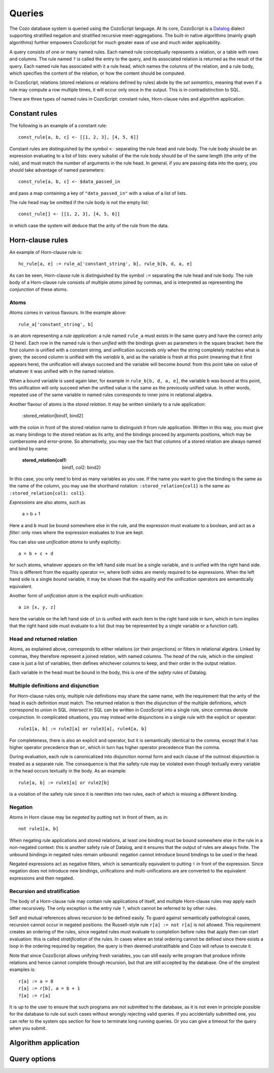 ==============
Queries
==============

The Cozo database system is queried using the CozoScript language.
At its core, CozoScript is a `Datalog <https://en.wikipedia.org/wiki/Datalog>`_ dialect
supporting stratified negation and stratified recursive meet-aggregations.
The built-in native algorithms (mainly graph algorithms) further empowers
CozoScript for much greater ease of use and much wider applicability.

A query consists of one or many named rules.
Each named rule conceptually represents a relation, or a table with rows and columns.
The rule named ``?`` is called the entry to the query,
and its associated relation is returned as the result of the query.
Each named rule has associated with it a rule head, which names the columns of the relation,
and a rule body, which specifies the content of the relation, or how the content should be computed.

In CozoScript, relations (stored relations or relations defined by rules) abide by the *set semantics*, 
meaning that even if a rule may compute a row multiple times, it will occur only once in the output.
This is in contradistinction to SQL.

There are three types of named rules in CozoScript: constant rules, Horn-clause rules and algorithm application.

-----------------
Constant rules
-----------------

The following is an example of a constant rule::

    const_rule[a, b, c] <- [[1, 2, 3], [4, 5, 6]]

Constant rules are distinguished by the symbol ``<-`` separating the rule head and rule body.
The rule body should be an expression evaluating to a list of lists:
every subslist of the the rule body should be of the same length (the *arity* of the rule), 
and must match the number of arguments in the rule head.
In general, if you are passing data into the query,
you should take advantage of named parameters::

    const_rule[a, b, c] <- $data_passed_in

and pass a map containing a key of ``"data_passed_in"`` with a value of a list of lists.

The rule head may be omitted if the rule body is not the empty list::

    const_rule[] <- [[1, 2, 3], [4, 5, 6]]

in which case the system will deduce that the arity of the rule from the data.

-----------------
Horn-clause rules
-----------------

An example of Horn-clause rule is::

    hc_rule[a, e] := rule_a['constant_string', b], rule_b[b, d, a, e]

As can be seen, Horn-clause rule is distinguished by the symbol ``:=`` separating the rule head and rule body.
The rule body of a Horn-clause rule consists of multiple *atoms* joined by commas,
and is interpreted as representing the *conjunction* of these atoms.

^^^^^^^^^^^^^^
Atoms
^^^^^^^^^^^^^^

Atoms comes in various flavours.
In the example above::

    rule_a['constant_string', b]

is an atom representing a *rule application*: a rule named ``rule_a`` must exists in the same query 
and have the correct arity (2 here).
Each row in the named rule is then *unified* with the bindings given as parameters in the square bracket:
here the first column is unified with a constant string, and unification succeeds only when the string
completely matches what is given; 
the second column is unified with the *variable* ``b``, 
and as the variable is fresh at this point (meaning that it first appears here), 
the unification will always succeed and the variable will become *bound*:
from this point take on value of whatever it was
unified with in the named relation.

When a bound variable is used again later, for example in ``rule_b[b, d, a, e]``, the variable ``b`` was bound
at this point, this unification will only succeed when the unified value is the same as the previously unified value.
In other words, repeated use of the same variable in named rules corresponds to inner joins in relational algebra.

Another flavour of atoms is the *stored relation*. It may be written similarly to a rule application:

    :stored_relation[bind1, bind2]

with the colon in front of the stored relation name to distinguish it from rule application. 
Written in this way, you must give as many bindings to the stored relation as its arity, 
and the bindings proceed by arguments positions, which may be cumbersome and error-prone.
So alternatively, you may use the fact that columns of a stored relation are always named and bind by name:

    :stored_relation{col1: bind1, col2: bind2}

In this case, you only need to bind as many variables as you use. 
If the name you want to give the binding is the same as the name of the column, you may use the shorthand notation:
``:stored_relation{col1}`` is the same as ``:stored_relation{col1: col1}``.

*Expressions* are also atoms, such as

    a > b + 1

Here ``a`` and ``b`` must be bound somewhere else in the rule, and the expression must evaluate to a boolean, and act as a *filter*: only rows where the expression evaluates to true are kept.

You can also use *unification atoms* to unify explicitly::

    a = b + c + d

for such atoms, whatever appears on the left hand side must be a single variable, and is unified with the right hand side.
This is different from the equality operator ``==``, 
where both sides are merely required to be expressions.
When the left hand side is a single *bound* variable, 
it may be shown that the equality and the unification operators are semantically equivalent.

Another form of *unification atom* is the explicit multi-unification::

    a in [x, y, z]

here the variable on the left hand side of ``in`` is unified with each item in the right hand side in turn, 
which in turn implies that the right hand side must evaluate to a list 
(but may be represented by a single variable or a function call).

^^^^^^^^^^^^^^^^^^^^^^^^^^^^^^^
Head and returned relation
^^^^^^^^^^^^^^^^^^^^^^^^^^^^^^^

Atoms, as explained above, corresponds to either relations (or their projections) or filters in relational algebra.
Linked by commas, they therefore represent a joined relation, with named columns.
The *head* of the rule, which in the simplest case is just a list of variables,
then defines whichever columns to keep, and their order in the output relation.

Each variable in the head must be bound in the body, this is one of the *safety rules* of Datalog.

^^^^^^^^^^^^^^^^^^^^^^^^^^^^^^^^^^^^^^^
Multiple definitions and disjunction
^^^^^^^^^^^^^^^^^^^^^^^^^^^^^^^^^^^^^^^

For Horn-clause rules only, multiple rule definitions may share the same name, 
with the requirement that the arity of the head in each definition must match.
The returned relation is then the *disjunction* of the multiple definitions,
which correspond to *union* in SQL.
*Intersect* in SQL can be written in CozoScript into a single rule, since commas denote conjunction.
In complicated situations, you may instead write disjunctions in a single rule with the explicit ``or`` operator::

    rule1[a, b] := rule2[a] or rule3[a], rule4[a, b]

For completeness, there is also an explicit ``and`` operator, but it is semantically identical to the comma, except that
it has higher operator precedence than ``or``, which in turn has higher operator precedence than the comma.

During evaluation, each rule is canonicalized into disjunction normal form 
and each clause of the outmost disjunction is treated as a separate rule.
The consequence is that the safety rule may be violated 
even though textually every variable in the head occurs textually in the body.
As an example::

    rule[a, b] := rule1[a] or rule2[b]

is a violation of the safety rule since it is rewritten into two rules, each of which is missing a different binding.

^^^^^^^^^^^^^^^^
Negation
^^^^^^^^^^^^^^^^

Atoms in Horn clause may be *negated* by putting ``not`` in front of them, as in::

    not rule1[a, b]

When negating rule applications and stored relations, 
at least one binding must be bound somewhere else in the rule in a non-negated context: 
this is another safety rule of Datalog, and it ensures that the output of rules are always finite.
The unbound bindings in negated rules remain unbound: negation cannot introduce bound bindings to be used in the head.

Negated expressions act as negative filters, 
which is semantically equivalent to putting ``!`` in front of the expression.
Since negation does not introduce new bindings, 
unifications and multi-unifications are are converted to the equivalent expressions and then negated.

^^^^^^^^^^^^^^^^^^^^^^^^^^^^^^^^
Recursion and stratification
^^^^^^^^^^^^^^^^^^^^^^^^^^^^^^^^

The body of a Horn-clause rule may contain rule applications of itself, 
and multiple Horn-clause rules may apply each other recursively.
The only exception is the entry rule ``?``, which cannot be referred to by other rules.

Self and mutual references allows recursion to be defined easily. To guard against semantically pathological cases,
recursion cannot occur in negated positions: the Russell-style rule ``r[a] := not r[a]`` is not allowed.
This requirement creates an ordering of the rules, since
negated rules must evaluate to completion before rules that apply then can start evaluation:
this is called *stratification* of the rules.
In cases where an total ordering cannot be defined since there exists a loop in the ordering
required by negation, the query is then deemed unstratifiable and Cozo will refuse to execute it.

Note that since CozoScript allows unifying fresh variables, you can still easily write program that produce
infinite relations and hence cannot complete through recursion, but that are still accepted by the database.
One of the simplest examples is::

    r[a] := a = 0
    r[a] := r[b], a = b + 1
    ?[a] := r[a]

It is up to the user to ensure that such programs are not submitted to the database, 
as it is not even in principle possible for the database to rule out such cases without wrongly rejecting valid queries.
If you accidentally submitted one, you can refer to the system ops section for how to terminate long running queries.
Or you can give a timeout for the query when you submit.

----------------------------------
Algorithm application
----------------------------------

-----------------------
Query options
-----------------------
